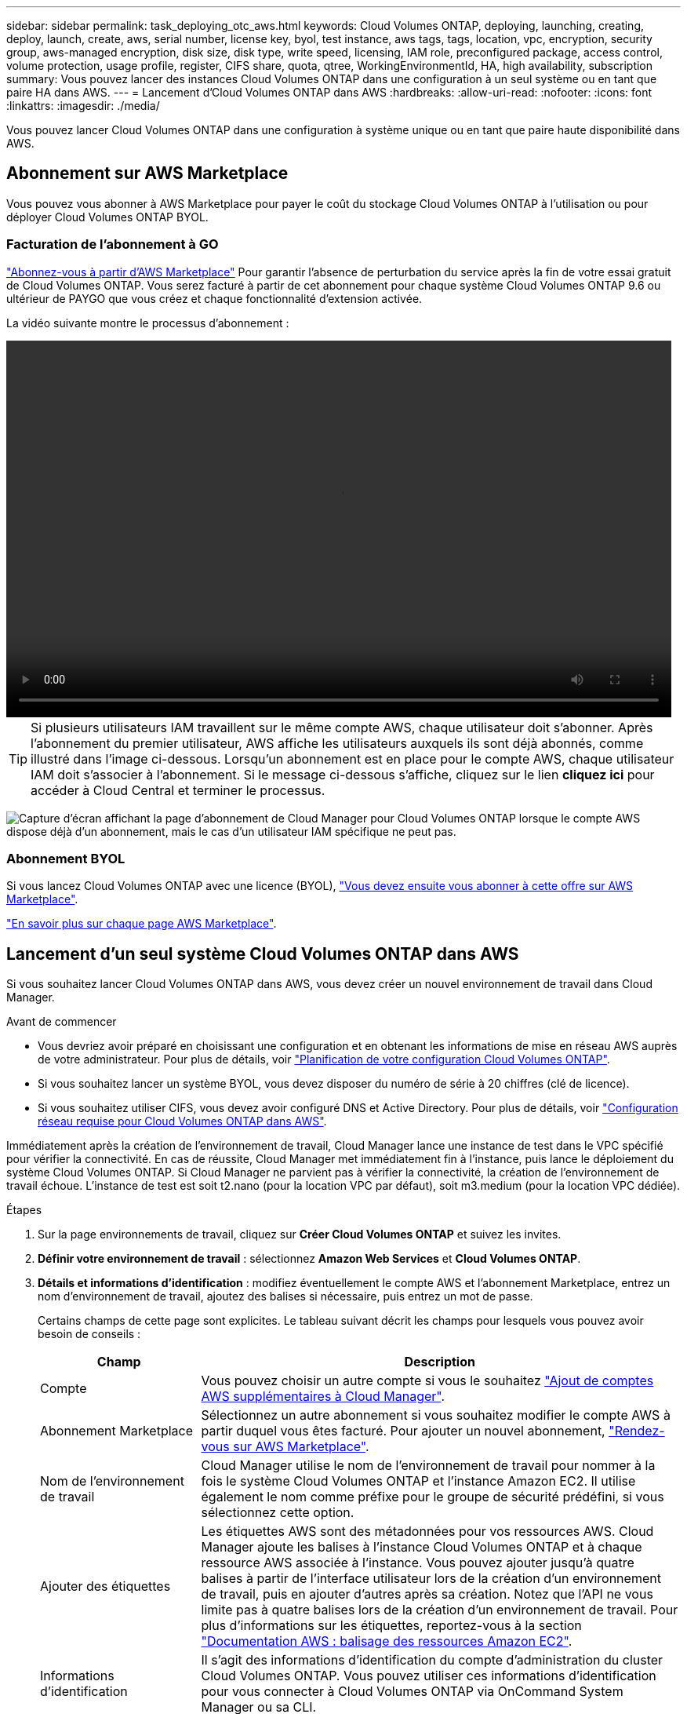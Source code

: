 ---
sidebar: sidebar 
permalink: task_deploying_otc_aws.html 
keywords: Cloud Volumes ONTAP, deploying, launching, creating, deploy, launch, create, aws, serial number, license key, byol, test instance, aws tags, tags, location, vpc, encryption, security group, aws-managed encryption, disk size, disk type, write speed, licensing, IAM role, preconfigured package, access control, volume protection, usage profile, register, CIFS share, quota, qtree, WorkingEnvironmentId, HA, high availability, subscription 
summary: Vous pouvez lancer des instances Cloud Volumes ONTAP dans une configuration à un seul système ou en tant que paire HA dans AWS. 
---
= Lancement d'Cloud Volumes ONTAP dans AWS
:hardbreaks:
:allow-uri-read: 
:nofooter: 
:icons: font
:linkattrs: 
:imagesdir: ./media/


[role="lead"]
Vous pouvez lancer Cloud Volumes ONTAP dans une configuration à système unique ou en tant que paire haute disponibilité dans AWS.



== Abonnement sur AWS Marketplace

Vous pouvez vous abonner à AWS Marketplace pour payer le coût du stockage Cloud Volumes ONTAP à l'utilisation ou pour déployer Cloud Volumes ONTAP BYOL.



=== Facturation de l'abonnement à GO

https://aws.amazon.com/marketplace/pp/B07QX2QLXX["Abonnez-vous à partir d'AWS Marketplace"^] Pour garantir l'absence de perturbation du service après la fin de votre essai gratuit de Cloud Volumes ONTAP. Vous serez facturé à partir de cet abonnement pour chaque système Cloud Volumes ONTAP 9.6 ou ultérieur de PAYGO que vous créez et chaque fonctionnalité d'extension activée.

La vidéo suivante montre le processus d'abonnement :

video::video_subscribing_aws.mp4[width=848,height=480]

TIP: Si plusieurs utilisateurs IAM travaillent sur le même compte AWS, chaque utilisateur doit s'abonner. Après l'abonnement du premier utilisateur, AWS affiche les utilisateurs auxquels ils sont déjà abonnés, comme illustré dans l'image ci-dessous. Lorsqu'un abonnement est en place pour le compte AWS, chaque utilisateur IAM doit s'associer à l'abonnement. Si le message ci-dessous s'affiche, cliquez sur le lien *cliquez ici* pour accéder à Cloud Central et terminer le processus.

image:screenshot_aws_marketplace.gif["Capture d'écran affichant la page d'abonnement de Cloud Manager pour Cloud Volumes ONTAP lorsque le compte AWS dispose déjà d'un abonnement, mais le cas d'un utilisateur IAM spécifique ne peut pas."]



=== Abonnement BYOL

Si vous lancez Cloud Volumes ONTAP avec une licence (BYOL), https://aws.amazon.com/marketplace/search/results?x=0&y=0&searchTerms=cloud+volumes+ontap+byol["Vous devez ensuite vous abonner à cette offre sur AWS Marketplace"^].

link:reference_aws_marketplace.html["En savoir plus sur chaque page AWS Marketplace"].



== Lancement d'un seul système Cloud Volumes ONTAP dans AWS

Si vous souhaitez lancer Cloud Volumes ONTAP dans AWS, vous devez créer un nouvel environnement de travail dans Cloud Manager.

.Avant de commencer
* Vous devriez avoir préparé en choisissant une configuration et en obtenant les informations de mise en réseau AWS auprès de votre administrateur. Pour plus de détails, voir link:task_planning_your_config.html["Planification de votre configuration Cloud Volumes ONTAP"].
* Si vous souhaitez lancer un système BYOL, vous devez disposer du numéro de série à 20 chiffres (clé de licence).
* Si vous souhaitez utiliser CIFS, vous devez avoir configuré DNS et Active Directory. Pour plus de détails, voir link:reference_networking_aws.html["Configuration réseau requise pour Cloud Volumes ONTAP dans AWS"].


Immédiatement après la création de l'environnement de travail, Cloud Manager lance une instance de test dans le VPC spécifié pour vérifier la connectivité. En cas de réussite, Cloud Manager met immédiatement fin à l'instance, puis lance le déploiement du système Cloud Volumes ONTAP. Si Cloud Manager ne parvient pas à vérifier la connectivité, la création de l'environnement de travail échoue. L'instance de test est soit t2.nano (pour la location VPC par défaut), soit m3.medium (pour la location VPC dédiée).

.Étapes
. Sur la page environnements de travail, cliquez sur *Créer Cloud Volumes ONTAP* et suivez les invites.
. *Définir votre environnement de travail* : sélectionnez *Amazon Web Services* et *Cloud Volumes ONTAP*.
. *Détails et informations d'identification* : modifiez éventuellement le compte AWS et l'abonnement Marketplace, entrez un nom d'environnement de travail, ajoutez des balises si nécessaire, puis entrez un mot de passe.
+
Certains champs de cette page sont explicites. Le tableau suivant décrit les champs pour lesquels vous pouvez avoir besoin de conseils :

+
[cols="25,75"]
|===
| Champ | Description 


| Compte | Vous pouvez choisir un autre compte si vous le souhaitez link:task_adding_aws_accounts.html["Ajout de comptes AWS supplémentaires à Cloud Manager"]. 


| Abonnement Marketplace | Sélectionnez un autre abonnement si vous souhaitez modifier le compte AWS à partir duquel vous êtes facturé. Pour ajouter un nouvel abonnement, https://aws.amazon.com/marketplace/pp/B07QX2QLXX["Rendez-vous sur AWS Marketplace"^]. 


| Nom de l'environnement de travail | Cloud Manager utilise le nom de l'environnement de travail pour nommer à la fois le système Cloud Volumes ONTAP et l'instance Amazon EC2. Il utilise également le nom comme préfixe pour le groupe de sécurité prédéfini, si vous sélectionnez cette option. 


| Ajouter des étiquettes | Les étiquettes AWS sont des métadonnées pour vos ressources AWS. Cloud Manager ajoute les balises à l'instance Cloud Volumes ONTAP et à chaque ressource AWS associée à l'instance. Vous pouvez ajouter jusqu'à quatre balises à partir de l'interface utilisateur lors de la création d'un environnement de travail, puis en ajouter d'autres après sa création. Notez que l'API ne vous limite pas à quatre balises lors de la création d'un environnement de travail. Pour plus d'informations sur les étiquettes, reportez-vous à la section https://docs.aws.amazon.com/AWSEC2/latest/UserGuide/Using_Tags.html["Documentation AWS : balisage des ressources Amazon EC2"^]. 


| Informations d'identification | Il s'agit des informations d'identification du compte d'administration du cluster Cloud Volumes ONTAP. Vous pouvez utiliser ces informations d'identification pour vous connecter à Cloud Volumes ONTAP via OnCommand System Manager ou sa CLI. 
|===
. *Services* : conservez les services activés ou désactivez les services individuels que vous ne souhaitez pas utiliser avec ce système Cloud Volumes ONTAP.
+
** link:task_backup_to_s3.html["En savoir plus sur Backup vers S3"].
** link:concept_cloud_compliance.html["En savoir plus sur Cloud Compliance"].


. *Location & Connectivity* : saisissez les informations de réseau que vous avez enregistrées dans la fiche de travail AWS.
+
L'image suivante montre la page remplie :

+
image:screenshot_cot_vpc.gif["Capture d'écran : affiche la page VPC remplie pour une nouvelle instance Cloud Volumes ONTAP."]

. *Data Encryption* : choisissez pas de cryptage de données ou de cryptage géré par AWS.
+
Pour le chiffrement géré par AWS, vous pouvez choisir une autre clé maître client (CMK) dans votre compte ou un autre compte AWS.

+

TIP: Une fois que vous avez créé un système Cloud Volumes ONTAP, vous ne pouvez pas modifier la méthode de chiffrement des données AWS.

+
link:task_setting_up_kms.html["Découvrez comment configurer le KMS AWS pour Cloud Volumes ONTAP"].

+
link:concept_security.html#encryption-of-data-at-rest["En savoir plus sur les technologies de cryptage prises en charge"].

. *Compte sur le site de licence et de support* : indiquez si vous souhaitez utiliser le paiement à l'utilisation ou BYOL, puis indiquez un compte sur le site de support NetApp.
+
Pour comprendre le fonctionnement des licences, reportez-vous à la section link:concept_licensing.html["Licences"].

+
Un compte sur le site de support NetApp est facultatif afin de bénéficier d'un paiement à l'utilisation, mais requis pour les systèmes BYOL. link:task_adding_nss_accounts.html["Découvrez comment ajouter des comptes au site de support NetApp"].

. *Packages préconfigurés* : sélectionnez un des packages pour lancer rapidement Cloud Volumes ONTAP, ou cliquez sur *Créer ma propre configuration*.
+
Si vous choisissez l'un des packages, vous n'avez qu'à spécifier un volume, puis à revoir et approuver la configuration.

. *Rôle IAM* : vous devez conserver l'option par défaut pour permettre à Cloud Manager de créer le rôle pour vous.
+
Si vous préférez utiliser votre propre police, elle doit satisfaire http://mysupport.netapp.com/cloudontap/support/iampolicies["Configuration requise pour les nœuds Cloud Volumes ONTAP"^].

. *Licence* : modifiez la version de Cloud Volumes ONTAP selon vos besoins, sélectionnez une licence, un type d'instance et la location d'instance.
+
Si vos besoins changent après le lancement de l'instance, vous pouvez modifier la licence ou le type d'instance ultérieurement.

+

NOTE: Si une version plus récente de Release Candidate, General Availability ou patch est disponible pour la version sélectionnée, Cloud Manager met à jour le système à cette version lors de la création de l'environnement de travail. Par exemple, la mise à jour se produit si vous sélectionnez Cloud Volumes ONTAP 9.4 RC1 et 9.4 GA. La mise à jour ne se produit pas d'une version à une autre, par exemple de la version 9.3 à la version 9.4.

. *Ressources de stockage sous-jacentes* : Choisissez les paramètres de l'agrégat initial : un type de disque, une taille pour chaque disque et si la hiérarchisation S3 doit être activée ou non.
+
Le type de disque correspond au volume initial. Vous pouvez choisir un autre type de disque pour les volumes suivants.

+
La taille du disque correspond à tous les disques de l'agrégat initial et à tous les agrégats supplémentaires créés par Cloud Manager lorsque vous utilisez l'option de provisionnement simple. Vous pouvez créer des agrégats qui utilisent une taille de disque différente à l'aide de l'option d'allocation avancée.

+
Pour obtenir de l'aide sur le choix du type et de la taille d'un disque, reportez-vous à la section link:task_planning_your_config.html#sizing-your-system-in-aws["Dimensionnement de votre système dans AWS"].

. *Vitesse d'écriture et WORM* : choisissez *Normal* ou *vitesse d'écriture élevée*, et activez le stockage WORM (Write Once, Read Many), si vous le souhaitez.
+
link:task_planning_your_config.html#choosing-a-write-speed["En savoir plus sur la vitesse d'écriture"].

+
link:concept_worm.html["En savoir plus sur le stockage WORM"].

. *Créer un volume* : saisissez les détails du nouveau volume ou cliquez sur *Ignorer*.
+
Vous pouvez ignorer cette étape si vous souhaitez créer un volume pour iSCSI. Cloud Manager configure les volumes pour NFS et CIFS uniquement.

+
Certains champs de cette page sont explicites. Le tableau suivant décrit les champs pour lesquels vous pouvez avoir besoin de conseils :

+
[cols="25,75"]
|===
| Champ | Description 


| Taille | La taille maximale que vous pouvez saisir dépend en grande partie de l'activation du provisionnement fin, ce qui vous permet de créer un volume plus grand que le stockage physique actuellement disponible. 


| Contrôle d'accès (pour NFS uniquement) | Une stratégie d'exportation définit les clients du sous-réseau qui peuvent accéder au volume. Par défaut, Cloud Manager entre une valeur qui donne accès à toutes les instances du sous-réseau. 


| Autorisations et utilisateurs/groupes (pour CIFS uniquement) | Ces champs vous permettent de contrôler le niveau d'accès à un partage pour les utilisateurs et les groupes (également appelés listes de contrôle d'accès ou ACL). Vous pouvez spécifier des utilisateurs ou des groupes Windows locaux ou de domaine, ou des utilisateurs ou des groupes UNIX. Si vous spécifiez un nom d'utilisateur Windows de domaine, vous devez inclure le domaine de l'utilisateur à l'aide du format domaine\nom d'utilisateur. 


| Stratégie Snapshot | Une stratégie de copie Snapshot spécifie la fréquence et le nombre de copies Snapshot créées automatiquement. Une copie Snapshot de NetApp est une image système de fichiers instantanée qui n'a aucun impact sur les performances et nécessite un stockage minimal. Vous pouvez choisir la règle par défaut ou aucune. Vous pouvez en choisir aucune pour les données transitoires : par exemple, tempdb pour Microsoft SQL Server. 
|===
+
L'image suivante montre la page Volume remplie pour le protocole CIFS :

+
image:screenshot_cot_vol.gif["Capture d'écran : affiche la page Volume remplie pour une instance Cloud Volumes ONTAP."]

. *Configuration CIFS* : si vous choisissez le protocole CIFS, configurez un serveur CIFS.
+
[cols="25,75"]
|===
| Champ | Description 


| Adresse IP principale et secondaire DNS | Les adresses IP des serveurs DNS qui fournissent la résolution de noms pour le serveur CIFS. Les serveurs DNS répertoriés doivent contenir les enregistrements d'emplacement de service (SRV) nécessaires à la localisation des serveurs LDAP et des contrôleurs de domaine Active Directory pour le domaine auquel le serveur CIFS se joindra. 


| Domaine Active Directory à rejoindre | Le FQDN du domaine Active Directory (AD) auquel vous souhaitez joindre le serveur CIFS. 


| Informations d'identification autorisées à rejoindre le domaine | Nom et mot de passe d'un compte Windows disposant de privilèges suffisants pour ajouter des ordinateurs à l'unité d'organisation spécifiée dans le domaine AD. 


| Nom NetBIOS du serveur CIFS | Nom de serveur CIFS unique dans le domaine AD. 


| Unité organisationnelle | Unité organisationnelle du domaine AD à associer au serveur CIFS. La valeur par défaut est CN=Computers. Si vous configurez AWS Managed Microsoft AD en tant que serveur AD pour Cloud Volumes ONTAP, vous devez entrer *ou=ordinateurs,ou=corp* dans ce champ. 


| Domaine DNS | Le domaine DNS de la machine virtuelle de stockage Cloud Volumes ONTAP (SVM). Dans la plupart des cas, le domaine est identique au domaine AD. 


| Serveur NTP | Sélectionnez *utiliser le domaine Active Directory* pour configurer un serveur NTP à l'aide du DNS Active Directory. Si vous devez configurer un serveur NTP à l'aide d'une autre adresse, vous devez utiliser l'API. Voir la link:api.html["Guide du développeur de l'API Cloud Manager"^] pour plus d'informations. 
|===
. *Profil d'utilisation, type de disque et règle de Tiering* : indiquez si vous souhaitez activer les fonctionnalités d'efficacité du stockage et modifiez la règle de Tiering S3, si nécessaire.
+
Pour plus d'informations, voir link:task_planning_your_config.html#choosing-a-volume-usage-profile["Présentation des profils d'utilisation des volumes"] et link:concept_data_tiering.html["Vue d'ensemble du hiérarchisation des données"].

. *Revue et approbation* : consultez et confirmez vos choix.
+
.. Consultez les détails de la configuration.
.. Cliquez sur *plus d'informations* pour en savoir plus sur le support et les ressources AWS que Cloud Manager achètera.
.. Cochez les cases *Je comprends...*.
.. Cliquez sur *Go*.




Cloud Manager lance l'instance Cloud Volumes ONTAP. Vous pouvez suivre la progression dans la chronologie.

Si vous rencontrez des problèmes lors du lancement de l'instance Cloud Volumes ONTAP, consultez le message d'échec. Vous pouvez également sélectionner l'environnement de travail et cliquer sur Re-create environment.

Pour obtenir de l'aide supplémentaire, consultez la page https://mysupport.netapp.com/cloudontap["Prise en charge de NetApp Cloud Volumes ONTAP"^].

.Une fois que vous avez terminé
* Si vous avez provisionné un partage CIFS, donnez aux utilisateurs ou aux groupes des autorisations sur les fichiers et les dossiers et vérifiez que ces utilisateurs peuvent accéder au partage et créer un fichier.
* Si vous souhaitez appliquer des quotas aux volumes, utilisez System Manager ou l'interface de ligne de commande.
+
Les quotas vous permettent de restreindre ou de suivre l'espace disque et le nombre de fichiers utilisés par un utilisateur, un groupe ou un qtree.





== Lancement d'une paire Cloud Volumes ONTAP HA dans AWS

Si vous souhaitez lancer une paire Cloud Volumes ONTAP HA dans AWS, vous devez créer un environnement de travail HA dans Cloud Manager.

.Avant de commencer
* Vous devriez avoir préparé en choisissant une configuration et en obtenant les informations de mise en réseau AWS auprès de votre administrateur. Pour plus de détails, voir link:task_planning_your_config.html["Planification de votre configuration Cloud Volumes ONTAP"].
* Si vous avez acheté des licences BYOL, vous devez disposer d'un numéro de série à 20 chiffres (clé de licence) pour chaque nœud.
* Si vous souhaitez utiliser CIFS, vous devez avoir configuré DNS et Active Directory. Pour plus de détails, voir link:reference_networking_aws.html["Configuration réseau requise pour Cloud Volumes ONTAP dans AWS"].


Immédiatement après la création de l'environnement de travail, Cloud Manager lance une instance de test dans le VPC spécifié pour vérifier la connectivité. En cas de réussite, Cloud Manager met immédiatement fin à l'instance, puis lance le déploiement du système Cloud Volumes ONTAP. Si Cloud Manager ne parvient pas à vérifier la connectivité, la création de l'environnement de travail échoue. L'instance de test est soit t2.nano (pour la location VPC par défaut), soit m3.medium (pour la location VPC dédiée).

.Étapes
. Sur la page environnements de travail, cliquez sur *Créer Cloud Volumes ONTAP* et suivez les invites.
. *Définir votre environnement de travail* : sélectionnez *Amazon Web Services* et *Cloud Volumes ONTAP HA*.
. *Détails et informations d'identification* : modifiez éventuellement le compte AWS et l'abonnement Marketplace, entrez un nom d'environnement de travail, ajoutez des balises si nécessaire, puis entrez un mot de passe.
+
Certains champs de cette page sont explicites. Le tableau suivant décrit les champs pour lesquels vous pouvez avoir besoin de conseils :

+
[cols="25,75"]
|===
| Champ | Description 


| Compte | Vous pouvez choisir un autre compte si vous le souhaitez link:task_adding_aws_accounts.html["Ajout de comptes AWS supplémentaires à Cloud Manager"]. 


| Abonnement Marketplace | Sélectionnez un autre abonnement si vous souhaitez modifier le compte AWS à partir duquel vous êtes facturé. Pour ajouter un nouvel abonnement, https://aws.amazon.com/marketplace/pp/B07QX2QLXX["Rendez-vous sur AWS Marketplace"^]. 


| Nom de l'environnement de travail | Cloud Manager utilise le nom de l'environnement de travail pour nommer à la fois le système Cloud Volumes ONTAP et l'instance Amazon EC2. Il utilise également le nom comme préfixe pour le groupe de sécurité prédéfini, si vous sélectionnez cette option. 


| Ajouter des étiquettes | Les étiquettes AWS sont des métadonnées pour vos ressources AWS. Cloud Manager ajoute les balises à l'instance Cloud Volumes ONTAP et à chaque ressource AWS associée à l'instance. Vous pouvez ajouter jusqu'à quatre balises à partir de l'interface utilisateur lors de la création d'un environnement de travail, puis en ajouter d'autres après sa création. Notez que l'API ne vous limite pas à quatre balises lors de la création d'un environnement de travail. Pour plus d'informations sur les étiquettes, reportez-vous à la section https://docs.aws.amazon.com/AWSEC2/latest/UserGuide/Using_Tags.html["Documentation AWS : balisage des ressources Amazon EC2"^]. 


| Informations d'identification | Il s'agit des informations d'identification du compte d'administration du cluster Cloud Volumes ONTAP. Vous pouvez utiliser ces informations d'identification pour vous connecter à Cloud Volumes ONTAP via OnCommand System Manager ou sa CLI. 
|===
. *Services* : conservez les services activés ou désactivez les services individuels que vous ne souhaitez pas utiliser avec ce système Cloud Volumes ONTAP.
+
** link:task_backup_to_s3.html["En savoir plus sur Backup vers S3"].
** link:concept_cloud_compliance.html["En savoir plus sur Cloud Compliance"].


. *Modèles de déploiement haute disponibilité* : choisir une configuration haute disponibilité.
+
Pour obtenir un aperçu des modèles de déploiement, voir link:concept_ha.html["Cloud Volumes ONTAP HA pour AWS"].

. *Région et VPC* : saisissez les informations de réseau que vous avez enregistrées dans la fiche AWS.
+
L'image suivante montre la page remplie pour une configuration plusieurs AZ :

+
image:screenshot_cot_vpc_ha.gif["Capture d'écran : affiche la page VPC remplie pour une configuration haute disponibilité. Une zone de disponibilité différente est sélectionnée pour chaque instance."]

. *Connectivité et authentification SSH* : choisissez des méthodes de connexion pour la paire HA et le médiateur.
. *IP flottantes* : si vous choisissez plusieurs adresses AZS, spécifiez les adresses IP flottantes.
+
Les adresses IP doivent se trouver en dehors du bloc CIDR pour tous les VPC de la région. Pour plus de détails, voir link:reference_networking_aws.html#aws-networking-requirements-for-cloud-volumes-ontap-ha-in-multiple-azs["Configuration réseau AWS requise pour Cloud Volumes ONTAP HA dans plusieurs AZS"].

. *Tables de routage* : si vous choisissez plusieurs AZS, sélectionnez les tables de routage qui doivent inclure les routes vers les adresses IP flottantes.
+
Si vous disposez de plusieurs tables de routage, il est très important de sélectionner les tables de routage correctes. Dans le cas contraire, certains clients n'ont peut-être pas accès à la paire Cloud Volumes ONTAP HA. Pour plus d'informations sur les tables de routage, voir http://docs.aws.amazon.com/AmazonVPC/latest/UserGuide/VPC_Route_Tables.html["Documentation AWS : tables de routage"^].

. *Data Encryption* : choisissez pas de cryptage de données ou de cryptage géré par AWS.
+
Pour le chiffrement géré par AWS, vous pouvez choisir une autre clé maître client (CMK) dans votre compte ou un autre compte AWS.

+

TIP: Une fois que vous avez créé un système Cloud Volumes ONTAP, vous ne pouvez pas modifier la méthode de chiffrement des données AWS.

+
link:task_setting_up_kms.html["Découvrez comment configurer le KMS AWS pour Cloud Volumes ONTAP"].

+
link:concept_security.html#encryption-of-data-at-rest["En savoir plus sur les technologies de cryptage prises en charge"].

. *Compte sur le site de licence et de support* : indiquez si vous souhaitez utiliser le paiement à l'utilisation ou BYOL, puis indiquez un compte sur le site de support NetApp.
+
Pour comprendre le fonctionnement des licences, reportez-vous à la section link:concept_licensing.html["Licences"].

+
Un compte sur le site de support NetApp est facultatif afin de bénéficier d'un paiement à l'utilisation, mais requis pour les systèmes BYOL. link:task_adding_nss_accounts.html["Découvrez comment ajouter des comptes au site de support NetApp"].

. *Packages préconfigurés* : sélectionnez un des packages pour lancer rapidement un système Cloud Volumes ONTAP ou cliquez sur *Créer ma propre configuration*.
+
Si vous choisissez l'un des packages, vous n'avez qu'à spécifier un volume, puis à revoir et approuver la configuration.

. *Rôle IAM* : vous devez conserver l'option par défaut pour permettre à Cloud Manager de créer les rôles pour vous.
+
Si vous préférez utiliser votre propre police, elle doit satisfaire http://mysupport.netapp.com/cloudontap/support/iampolicies["Configuration requise pour les nœuds Cloud Volumes ONTAP et le médiateur HA"^].

. *Licence* : modifiez la version de Cloud Volumes ONTAP selon vos besoins, sélectionnez une licence, un type d'instance et la location d'instance.
+
Si vos besoins changent après le lancement des instances, vous pouvez modifier la licence ou le type d'instance ultérieurement.

+

NOTE: Si une version plus récente de Release Candidate, General Availability ou patch est disponible pour la version sélectionnée, Cloud Manager met à jour le système à cette version lors de la création de l'environnement de travail. Par exemple, la mise à jour se produit si vous sélectionnez Cloud Volumes ONTAP 9.4 RC1 et 9.4 GA. La mise à jour ne se produit pas d'une version à une autre, par exemple de la version 9.3 à la version 9.4.

. *Ressources de stockage sous-jacentes* : Choisissez les paramètres de l'agrégat initial : un type de disque, une taille pour chaque disque et si la hiérarchisation S3 doit être activée ou non.
+
Le type de disque correspond au volume initial. Vous pouvez choisir un autre type de disque pour les volumes suivants.

+
La taille du disque correspond à tous les disques de l'agrégat initial et à tous les agrégats supplémentaires créés par Cloud Manager lorsque vous utilisez l'option de provisionnement simple. Vous pouvez créer des agrégats qui utilisent une taille de disque différente à l'aide de l'option d'allocation avancée.

+
Pour obtenir de l'aide sur le choix du type et de la taille d'un disque, reportez-vous à la section link:task_planning_your_config.html#sizing-your-system-in-aws["Dimensionnement de votre système dans AWS"].

. *WORM* : activez le stockage WORM (Write Once, Read Many), si vous le souhaitez.
+
link:concept_worm.html["En savoir plus sur le stockage WORM"].

. *Créer un volume* : saisissez les détails du nouveau volume ou cliquez sur *Ignorer*.
+
Vous pouvez ignorer cette étape si vous souhaitez créer un volume pour iSCSI. Cloud Manager configure les volumes pour NFS et CIFS uniquement.

+
Certains champs de cette page sont explicites. Le tableau suivant décrit les champs pour lesquels vous pouvez avoir besoin de conseils :

+
[cols="25,75"]
|===
| Champ | Description 


| Taille | La taille maximale que vous pouvez saisir dépend en grande partie de l'activation du provisionnement fin, ce qui vous permet de créer un volume plus grand que le stockage physique actuellement disponible. 


| Contrôle d'accès (pour NFS uniquement) | Une stratégie d'exportation définit les clients du sous-réseau qui peuvent accéder au volume. Par défaut, Cloud Manager entre une valeur qui donne accès à toutes les instances du sous-réseau. 


| Autorisations et utilisateurs/groupes (pour CIFS uniquement) | Ces champs vous permettent de contrôler le niveau d'accès à un partage pour les utilisateurs et les groupes (également appelés listes de contrôle d'accès ou ACL). Vous pouvez spécifier des utilisateurs ou des groupes Windows locaux ou de domaine, ou des utilisateurs ou des groupes UNIX. Si vous spécifiez un nom d'utilisateur Windows de domaine, vous devez inclure le domaine de l'utilisateur à l'aide du format domaine\nom d'utilisateur. 


| Stratégie Snapshot | Une stratégie de copie Snapshot spécifie la fréquence et le nombre de copies Snapshot créées automatiquement. Une copie Snapshot de NetApp est une image système de fichiers instantanée qui n'a aucun impact sur les performances et nécessite un stockage minimal. Vous pouvez choisir la règle par défaut ou aucune. Vous pouvez en choisir aucune pour les données transitoires : par exemple, tempdb pour Microsoft SQL Server. 
|===
+
L'image suivante montre la page Volume remplie pour le protocole CIFS :

+
image:screenshot_cot_vol.gif["Capture d'écran : affiche la page Volume remplie pour une instance Cloud Volumes ONTAP."]

. *Configuration CIFS* : si vous avez sélectionné le protocole CIFS, configurez un serveur CIFS.
+
[cols="25,75"]
|===
| Champ | Description 


| Adresse IP principale et secondaire DNS | Les adresses IP des serveurs DNS qui fournissent la résolution de noms pour le serveur CIFS. Les serveurs DNS répertoriés doivent contenir les enregistrements d'emplacement de service (SRV) nécessaires à la localisation des serveurs LDAP et des contrôleurs de domaine Active Directory pour le domaine auquel le serveur CIFS se joindra. 


| Domaine Active Directory à rejoindre | Le FQDN du domaine Active Directory (AD) auquel vous souhaitez joindre le serveur CIFS. 


| Informations d'identification autorisées à rejoindre le domaine | Nom et mot de passe d'un compte Windows disposant de privilèges suffisants pour ajouter des ordinateurs à l'unité d'organisation spécifiée dans le domaine AD. 


| Nom NetBIOS du serveur CIFS | Nom de serveur CIFS unique dans le domaine AD. 


| Unité organisationnelle | Unité organisationnelle du domaine AD à associer au serveur CIFS. La valeur par défaut est CN=Computers. Si vous configurez AWS Managed Microsoft AD en tant que serveur AD pour Cloud Volumes ONTAP, vous devez entrer *ou=ordinateurs,ou=corp* dans ce champ. 


| Domaine DNS | Le domaine DNS de la machine virtuelle de stockage Cloud Volumes ONTAP (SVM). Dans la plupart des cas, le domaine est identique au domaine AD. 


| Serveur NTP | Sélectionnez *utiliser le domaine Active Directory* pour configurer un serveur NTP à l'aide du DNS Active Directory. Si vous devez configurer un serveur NTP à l'aide d'une autre adresse, vous devez utiliser l'API. Voir la link:api.html["Guide du développeur de l'API Cloud Manager"^] pour plus d'informations. 
|===
. *Profil d'utilisation, type de disque et règle de Tiering* : indiquez si vous souhaitez activer les fonctionnalités d'efficacité du stockage et modifiez la règle de Tiering S3, si nécessaire.
+
Pour plus d'informations, voir link:task_planning_your_config.html#choosing-a-volume-usage-profile["Présentation des profils d'utilisation des volumes"] et link:concept_data_tiering.html["Vue d'ensemble du hiérarchisation des données"].

. *Revue et approbation* : consultez et confirmez vos choix.
+
.. Consultez les détails de la configuration.
.. Cliquez sur *plus d'informations* pour en savoir plus sur le support et les ressources AWS que Cloud Manager achètera.
.. Cochez les cases *Je comprends...*.
.. Cliquez sur *Go*.




Cloud Manager lance la paire Cloud Volumes ONTAP HA. Vous pouvez suivre la progression dans la chronologie.

Si vous rencontrez des problèmes lors du lancement de la paire HA, consultez le message d'échec. Vous pouvez également sélectionner l'environnement de travail et cliquer sur Re-create environment.

Pour obtenir de l'aide supplémentaire, consultez la page https://mysupport.netapp.com/cloudontap["Prise en charge de NetApp Cloud Volumes ONTAP"^].

.Une fois que vous avez terminé
* Si vous avez provisionné un partage CIFS, donnez aux utilisateurs ou aux groupes des autorisations sur les fichiers et les dossiers et vérifiez que ces utilisateurs peuvent accéder au partage et créer un fichier.
* Si vous souhaitez appliquer des quotas aux volumes, utilisez System Manager ou l'interface de ligne de commande.
+
Les quotas vous permettent de restreindre ou de suivre l'espace disque et le nombre de fichiers utilisés par un utilisateur, un groupe ou un qtree.


